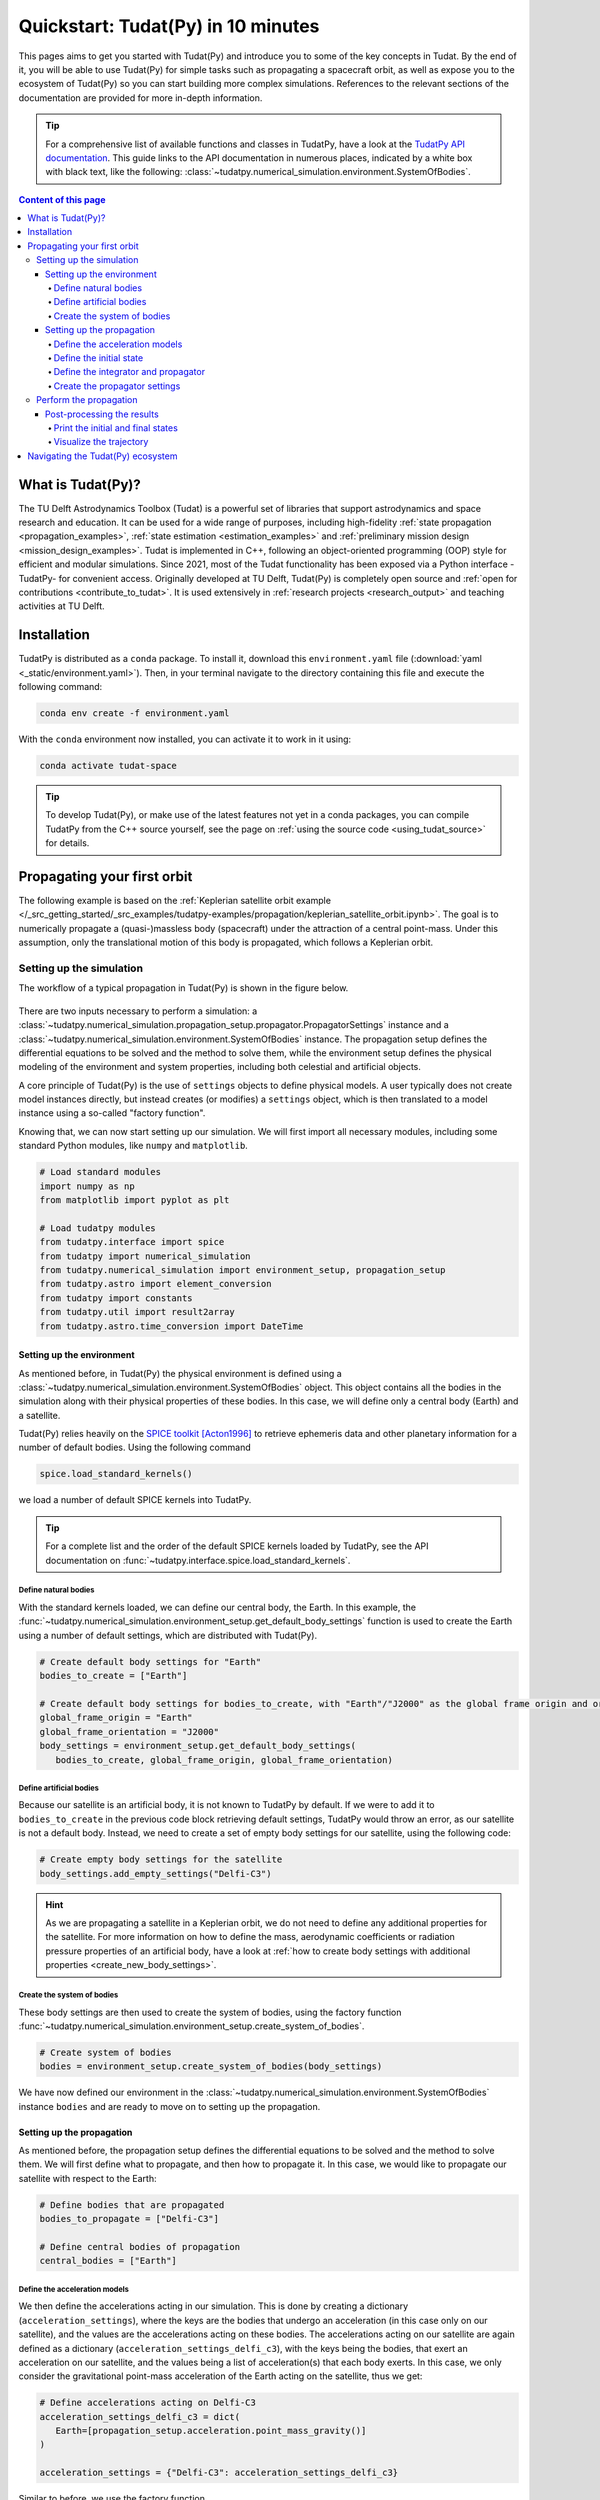 .. _getting_started_quickstart:

###################################
Quickstart: Tudat(Py) in 10 minutes
###################################

This pages aims to get you started with Tudat(Py) and introduce you to some of the key concepts in Tudat. By the end of it, you will be able to use Tudat(Py) for simple tasks such as propagating a spacecraft orbit, as well as expose you to the ecosystem of Tudat(Py) so you can start building more complex simulations. References to the relevant sections of the documentation are provided for more in-depth information.

.. tip:: 
   For a comprehensive list of available functions and classes in TudatPy, have a look at the `TudatPy API documentation <https://py.api.tudat.space/en/latest/>`_.
   This guide links to the API documentation in numerous places, indicated by a white box with black text, like the following: :class:`~tudatpy.numerical_simulation.environment.SystemOfBodies`.


.. contents:: Content of this page
   :local:


What is Tudat(Py)?
******************
The TU Delft Astrodynamics Toolbox (Tudat) is a powerful set of libraries that support astrodynamics and space research and education. It can be used for a wide range of purposes, including high-fidelity :ref:`state propagation <propagation_examples>`, :ref:`state estimation <estimation_examples>` and :ref:`preliminary mission design <mission_design_examples>`. Tudat is implemented in C++, following an object-oriented programming (OOP) style for efficient and modular simulations. Since 2021, most of the Tudat functionality has been exposed via a Python interface -TudatPy- for convenient access. Originally developed at TU Delft, Tudat(Py) is completely open source and :ref:`open for contributions <contribute_to_tudat>`. It is used extensively in :ref:`research projects <research_output>` and teaching activities at TU Delft. 


Installation
************

TudatPy is distributed as a ``conda`` package. To install it, download this ``environment.yaml`` file (:download:`yaml <_static/environment.yaml>`). Then, in your terminal navigate to the directory containing this file and execute the following command:

.. code:: bash

   conda env create -f environment.yaml

With the ``conda`` environment now installed, you can activate it to work in it using:

.. code:: bash

   conda activate tudat-space

.. seealso:: 
   For more in-depth instructions on how to install TudatPy, see the :ref:`installation guide <getting_started_installation>`.
   For common issues during the installation and how to solve them, have a look at the :ref:`FAQ <faq>`.
   If you are new to using ``conda`` or Python, have a look at :ref:`getting_started_with_conda` and :ref:`getting_started_with_python`.

.. tip:: 
   To develop Tudat(Py), or make use of the latest features not yet in a conda packages, you can compile TudatPy from the C++ source yourself, see the page on :ref:`using the source code <using_tudat_source>` for details.


Propagating your first orbit
****************************
The following example is based on the :ref:`Keplerian satellite orbit example </_src_getting_started/_src_examples/tudatpy-examples/propagation/keplerian_satellite_orbit.ipynb>`. The goal is to numerically propagate a (quasi-)massless body (spacecraft) under the attraction of a central point-mass. Under this assumption, only the translational motion of this body is propagated, which follows a Keplerian orbit.


Setting up the simulation
==========================
The workflow of a typical propagation in Tudat(Py) is shown in the figure below.

 .. figure:: ../_src_user_guide/_static/tudatpy_high_level.png
    :width: 600

There are two inputs necessary to perform a simulation: a :class:`~tudatpy.numerical_simulation.propagation_setup.propagator.PropagatorSettings` instance and a :class:`~tudatpy.numerical_simulation.environment.SystemOfBodies` instance.
The propagation setup defines the differential equations to be solved and the method to solve them, while the environment setup defines the physical modeling of the environment and system properties, including both celestial and artificial objects.

.. seealso::

   For more information on how to setup your environment and propagation, see the user guide on :ref:`environment_setup` and :ref:`propagation_setup`.

A core principle of Tudat(Py) is the use of ``settings`` objects to define physical models.
A user typically does not create model instances directly, but instead creates (or modifies) a ``settings`` object, which is then translated to a model instance using a so-called "factory function".

Knowing that, we can now start setting up our simulation.
We will first import all necessary modules, including some standard Python modules, like ``numpy`` and ``matplotlib``.

.. code-block:: python

   # Load standard modules
   import numpy as np
   from matplotlib import pyplot as plt

   # Load tudatpy modules
   from tudatpy.interface import spice
   from tudatpy import numerical_simulation
   from tudatpy.numerical_simulation import environment_setup, propagation_setup
   from tudatpy.astro import element_conversion
   from tudatpy import constants
   from tudatpy.util import result2array
   from tudatpy.astro.time_conversion import DateTime

.. seealso::

   For more information about the submodules of Tudat(Py), take a look at :ref:`tudatpy_submodules`.

Setting up the environment
--------------------------

As mentioned before, in Tudat(Py) the physical environment is defined using a :class:`~tudatpy.numerical_simulation.environment.SystemOfBodies` object.
This object contains all the bodies in the simulation along with their physical properties of these bodies.
In this case, we will define only a central body (Earth) and a satellite.

Tudat(Py) relies heavily on the `SPICE toolkit <https://naif.jpl.nasa.gov/naif/>`_ [Acton1996]_ to retrieve ephemeris data and other planetary information for a number of default bodies. Using the following command

.. code-block:: python

   spice.load_standard_kernels()

we load a number of default SPICE kernels into TudatPy.

.. tip:: 
   For a complete list and the order of the default SPICE kernels loaded by TudatPy, see the API documentation on :func:`~tudatpy.interface.spice.load_standard_kernels`.

Define natural bodies
^^^^^^^^^^^^^^^^^^^^^

With the standard kernels loaded, we can define our central body, the Earth.
In this example, the :func:`~tudatpy.numerical_simulation.environment_setup.get_default_body_settings` function is used to create the Earth using a number of default settings, which are distributed with Tudat(Py).

.. code-block:: python

   # Create default body settings for "Earth"
   bodies_to_create = ["Earth"]

   # Create default body settings for bodies_to_create, with "Earth"/"J2000" as the global frame origin and orientation
   global_frame_origin = "Earth"
   global_frame_orientation = "J2000"
   body_settings = environment_setup.get_default_body_settings(
      bodies_to_create, global_frame_origin, global_frame_orientation)


.. seealso:: 
   For more information on these default models (for ephemeris, rotation, shape, atmosphere, etc.), have a look at :ref:`default_env_models`.

Define artificial bodies
^^^^^^^^^^^^^^^^^^^^^^^^

Because our satellite is an artificial body, it is not known to TudatPy by default.
If we were to add it to ``bodies_to_create`` in the previous code block retrieving default settings, TudatPy would throw an error, as our satellite is not a default body.
Instead, we need to create a set of empty body settings for our satellite, using the following code:

.. code-block:: python

   # Create empty body settings for the satellite
   body_settings.add_empty_settings("Delfi-C3")


.. hint:: 
   As we are propagating a satellite in a Keplerian orbit, we do not need to define any additional properties for the satellite.
   For more information on how to define the mass, aerodynamic coefficients or radiation pressure properties of an artificial body, have a look at :ref:`how to create body settings with additional properties <create_new_body_settings>`.

Create the system of bodies
^^^^^^^^^^^^^^^^^^^^^^^^^^^

These body settings are then used to create the system of bodies, using the factory function :func:`~tudatpy.numerical_simulation.environment_setup.create_system_of_bodies`.

.. code-block:: python

   # Create system of bodies
   bodies = environment_setup.create_system_of_bodies(body_settings)


We have now defined our environment in the :class:`~tudatpy.numerical_simulation.environment.SystemOfBodies` instance ``bodies`` and are ready to move on to setting up the propagation.

Setting up the propagation
--------------------------
As mentioned before, the propagation setup defines the differential equations to be solved and the method to solve them.
We will first define what to propagate, and then how to propagate it.
In this case, we would like to propagate our satellite with respect to the Earth:

.. code-block:: python

   # Define bodies that are propagated
   bodies_to_propagate = ["Delfi-C3"]

   # Define central bodies of propagation
   central_bodies = ["Earth"]


Define the acceleration models
^^^^^^^^^^^^^^^^^^^^^^^^^^^^^^

We then define the accelerations acting in our simulation.
This is done by creating a dictionary (``acceleration_settings``), where the keys are the bodies that undergo an acceleration (in this case only on our satellite), and the values are the accelerations acting on these bodies.
The accelerations acting on our satellite are again defined as a dictionary (``acceleration_settings_delfi_c3``), with the keys being the bodies, that exert an acceleration on our satellite, and the values being a list of acceleration(s) that each body exerts.
In this case, we only consider the gravitational point-mass acceleration of the Earth acting on the satellite, thus we get:

.. code-block:: python

   # Define accelerations acting on Delfi-C3
   acceleration_settings_delfi_c3 = dict(
      Earth=[propagation_setup.acceleration.point_mass_gravity()]
   )

   acceleration_settings = {"Delfi-C3": acceleration_settings_delfi_c3}

Similar to before, we use the factory function :func:`~tudatpy.numerical_simulation.propagation_setup.create_acceleration_models` to create the acceleration models from the settings:

.. code-block:: python

   # Create acceleration models
   acceleration_models = propagation_setup.create_acceleration_models(
      bodies, acceleration_settings, bodies_to_propagate, central_bodies)

.. seealso:: 
   In this case, we only considered the influence of a gravitational point-mass attraction.
   To setup a more complex simulation, have a look at :ref:`acceleration_models_setup`.
   To see the full list of available acceleration models, see :ref:`available_acceleration_models` or the `API documentation on accelerations <https://py.api.tudat.space/en/latest/acceleration.html>`_.

Define the initial state
^^^^^^^^^^^^^^^^^^^^^^^^

We would like to simulate our satellite in an elliptical orbit around the Earth.
For the numerical propagation of the translational motion, we need to define the initial state of our satellite in Cartesian elements.
Conveniently, TudatPy has an `element_conversion <https://py.api.tudat.space/en/latest/element_conversion.html>`_ module, which provides a function to convert Keplerian elements to Cartesian elements, :func:`~tudatpy.astro.element_conversion.keplerian_to_cartesian_elementwise`.
In order to convert from Keplerian to Cartesian elements, we also need to know the gravitational parameter of the Earth, which we can simply extract from the environment we created previously:

.. code-block:: python

   # Set initial conditions for the satellite that will be
   # propagated in this simulation. The initial conditions are given in
   # Keplerian elements and later on converted to Cartesian elements
   earth_gravitational_parameter = bodies.get("Earth").gravitational_parameter

   initial_state = element_conversion.keplerian_to_cartesian_elementwise(
      gravitational_parameter = earth_gravitational_parameter,
      semi_major_axis = 6.99276221e+06, # meters
      eccentricity = 4.03294322e-03, # unitless
      inclination = 1.71065169e+00, # radians
      argument_of_periapsis = 1.31226971e+00, # radians
      longitude_of_ascending_node = 3.82958313e-01, # radians
      true_anomaly = 3.07018490e+00, # radians
   )

.. hint:: 
   In Tudat(Py), all quantities are defined in SI units, with all angular measures defined in radian. All epochs are defined as seconds since J2000 in the TDB scale.

This only leaves the epoch of the initial state to be defined. 
We will use Tudat's own :class:`~tudatpy.astro.time_conversion.DateTime` class to define the epoch of the initial state.

.. code-block:: python

   # Set simulation start and end epochs
   simulation_start_epoch = DateTime(2020, 1, 1).epoch()
   simulation_end_epoch   = DateTime(2020, 1, 2).epoch()

.. seealso:: 
   For conversions from other time scales and formats, see :ref:`times_and_dates`.

Define the integrator and propagator
^^^^^^^^^^^^^^^^^^^^^^^^^^^^^^^^^^^^
With the acceleration models and initial state defined, we can now define how to propagate the state, i.e. how the differential equations are solved.
We will use a simple Runge-Kutta 4 integrator, with a fixed step size of 10 seconds.
For the propagator, a Cowell propagator is used, which uses Cartesian elements as the propagated states.
Lastly, we define the termination conditions for the propagation, which in this case is a fixed end epoch.

.. code-block:: python

   # Create numerical integrator settings
   integrator_settings = propagation_setup.integrator.runge_kutta_fixed_step(
      time_step=10.0, coefficient_set=propagation_setup.integrator.rk_4
   )

   propagator_type = propagation_setup.propagator.cowell

   # Create termination settings
   termination_settings = propagation_setup.propagator.time_termination(simulation_end_epoch)

.. note:: 
   Depending on your performance and accuracy requirements, you might want to consider other propagator and integrator combinations.
   Tudat(Py) offers a variety of other integrators, such as higher-order multi-stage and extrapolation integrators, as well as different propagators, such as the Encke, Keplerian, Modified-Equinoctial, and Unified State Model propagators.
   For more information, have a look at :ref:`integrator_setup` and the `API documentation on propagators <https://py.api.tudat.space/en/latest/propagator.html>`_.

We are not only interested in the final state of our satellite, but also the evolution of its ground track over time.
To retrieve this information, Tudat(Py) uses so-called dependent variables, which store information about the conditions of the system during each step of the integration, in addition to the propagated state itself.
We create a list of dependent variables to save, in this case the longitude and latitude of our satellite with respect to the Earth:

.. code-block:: python

   # Define list of dependent variables to save
   dependent_variables_to_save = [
      propagation_setup.dependent_variable.latitude("Delfi-C3", "Earth"),
      propagation_setup.dependent_variable.longitude("Delfi-C3", "Earth"),
   ]

.. seealso:: 
   For a list of available dependent variables, have a look at the `API documentation on dependent variables <https://py.api.tudat.space/en/latest/dependent_variable.html>`_.


Create the propagator settings
^^^^^^^^^^^^^^^^^^^^^^^^^^^^^^

Putting all together, we can finally create the propagator settings:

.. code-block:: python

   # Create propagation settings
   propagator_settings = propagation_setup.propagator.translational(
      central_bodies,
      acceleration_models,
      bodies_to_propagate,
      initial_state,
      simulation_start_epoch,
      integrator_settings,
      termination_settings,
      propagator=propagator_type,
      output_variables=dependent_variables_to_save
   )


Perform the propagation
==========================

Now that we have defined our :class:`~tudatpy.numerical_simulation.propagation_setup.propagator.PropagatorSettings` instance (the ``propagator_settings`` object) and a :class:`~tudatpy.numerical_simulation.environment.SystemOfBodies` instance (the ``bodies`` object), we can finally perform the propagation.
As introduced earlier in `Setting up the simulation`_, the propagation is performed using the :func:`~tudatpy.numerical_simulation.create_dynamics_simulator` function.
Typically, calling this function performs the propagation (unless the optional input argument ``simulate_dynamics_on_creation`` is set to ``False``)

.. code-block:: python

   # Create simulation object and propagate the dynamics
   dynamics_simulator = numerical_simulation.create_dynamics_simulator(
      bodies, propagator_settings
   )


Post-processing the results
---------------------------
The :func:`~tudatpy.numerical_simulation.create_dynamics_simulator` function returns an instance of a :class:`~tudatpy.numerical_simulation.SingleArcSimulator`, which has the attribute ``propagation_results`` of type :class:`~tudatpy.numerical_simulation.propagation.SingleArcSimulationResults`.
The ``propagation_results`` object contains, among other information, the ``state_history`` and ``dependent_variable_history``.
The former stores the state of the system at each step of the integration, while the latter holds the dependent variables.

.. hint:: 
   Both the ``state_history`` and ``dependent_variable_history`` are stored in the form of dictionaries, which contain the epochs of each single integration step as keys and the corresponding quantities as values.

To post-process the results, we will first convert the state and dependent variable history dictionaries to a NumPy array, which can be easily manipulated and plotted.
TudatPy offers a utility function, :func:`~tudatpy.util.result2array`, to convert the dictionaries to NumPy arrays:

.. code-block:: python

   # Extract the resulting state history and convert it to an ndarray
   states = dynamics_simulator.propagation_results.state_history
   states_array = result2array(states)

   # Extract the resulting dependent variable history and convert it to an ndarray
   dependent_variables = dynamics_simulator.propagation_results.dependent_variable_history
   dependent_variables_array = result2array(dependent_variables)



Print the initial and final states
^^^^^^^^^^^^^^^^^^^^^^^^^^^^^^^^^^

.. code-block:: python

   print(
      f"""
   Single Earth-Orbiting Satellite Example.
   The initial position vector of Delfi-C3 is [km]: \n
   {states[simulation_start_epoch][:3] / 1E3} 
   The initial velocity vector of Delfi-C3 is [km/s]: \n
   {states[simulation_start_epoch][3:] / 1E3} \n
   After {simulation_end_epoch - simulation_start_epoch} seconds the position vector of Delfi-C3 is [km]: \n
   {states[simulation_end_epoch][:3] / 1E3}
   And the velocity vector of Delfi-C3 is [km/s]: \n
   {states[simulation_start_epoch][3:] / 1E3}
   """
   )

The expected output is::

   Single Earth-Orbiting Satellite Example.
   The initial position vector of Delfi-C3 is [km]: 
   [-2455.85398258     8.89844018 -6577.35622264] 
   The initial velocity vector of Delfi-C3 is [km/s]: 
   [ 6.47108513  2.97329684 -2.41447086]

   After 86400.0 seconds the position vector of Delfi-C3 is [km]: 
   [-6341.67824913 -2259.72932298 -1943.73703997]
   And the velocity vector of Delfi-C3 is [km/s]: 
   [ 6.47108513  2.97329684 -2.41447086]


Visualize the trajectory
^^^^^^^^^^^^^^^^^^^^^^^^

Finally, let's visualize the trajectory of our satellite in 3D around Earth.
For this, we use the ``states_array`` we previously created with the :func:`~tudatpy.util.result2array` function.
The array contains the epochs as the first column, followed by the Cartesian states (position and velocity, with respect to Earth) in SI units.

.. code-block:: python

   # Define a 3D figure using pyplot
   fig = plt.figure(figsize=(6,6), dpi=125)
   ax = fig.add_subplot(111, projection='3d')
   ax.set_title(f'Delfi-C3 trajectory around Earth')

   # Plot the positional state history
   ax.plot(states_array[:, 1], states_array[:, 2], states_array[:, 3], label=bodies_to_propagate[0], linestyle='-.')
   ax.scatter(0.0, 0.0, 0.0, label="Earth", marker='o', color='blue')

   # Add the legend and labels, then show the plot
   ax.legend()
   ax.set_xlabel('x [m]')
   ax.set_ylabel('y [m]')
   ax.set_zlabel('z [m]')
   plt.show()

This should give you a 3D plot similar to the following:

.. figure:: _static/quickstart_delfi-c3_trajectory.png
   :width: 600

Similarly, we will use the dependent variables array to plot the ground track of our satellite on Earth.
As with the state history, the dependent variable history is stored in the form of a NumPy array, with the epochs as the first column and the dependent variables as the following columns.
We use the epochs to extract a subset of 3 hours of data, for which we plot the ground track:

.. code-block:: python

   fig, ax = plt.subplots(tight_layout=True)

   latitude = dependent_variables_array[:, 1]
   longitude = dependent_variables_array[:, 2]

   # Extract 3 hours data subset
   relative_time_hours = (dependent_variables_array[:, 0] - simulation_start_epoch) / 3600
   hours_to_extract = 3
   propagation_span_hours = (simulation_end_epoch - simulation_start_epoch) / 3600

   subset = int(len(relative_time_hours) / propagation_span_hours * hours_to_extract)

   latitude = np.rad2deg(latitude[:subset])
   longitude = np.rad2deg(longitude[:subset])

   # Plot ground track
   ax.set_title("3 hour ground track of Delfi-C3")
   ax.scatter(longitude, latitude, s=1)
   ax.scatter(longitude[0], latitude[0], label="Start", color="green", marker="o")
   ax.scatter(longitude[-1], latitude[-1], label="End", color="red", marker="x")

   # Configure plot
   ax.set_xlabel("Longitude [deg]")
   ax.set_ylabel("Latitude [deg]")
   ax.set_xlim([-180, 180])
   ax.set_ylim([-90, 90])
   ax.set_xticks(np.arange(-180, 181, step=45))
   ax.set_yticks(np.arange(-90, 91, step=45))
   ax.legend()
   ax.grid(True)
   plt.show()

This should give you a plot similar to the following:

.. figure:: _static/quickstart_delfi-c3_ground_track.png
   :width: 600

Congratulations!
You have now successfully propagated a satellite in a Keplerian orbit around the Earth using Tudat(Py) and used the results to visualize its trajectory.


.. seealso:: 
   For more information on how to set up more complex simulations, have a look at the :ref:`examples <getting_started_examples>`.
   They include examples on more complex propagations, such as :ref:`including additional perturbation models </_src_getting_started/_src_examples/tudatpy-examples/propagation/perturbed_satellite_orbit.ipynb>` or :ref:`the effect of a thruster </_src_getting_started/_src_examples/tudatpy-examples/propagation/thrust_between_Earth_Moon.ipynb>`.

   If you are interested in using TudatPy for state estimation, have a look at the example of using TudatPy for :ref:`parameter estimation of Delfi-C3 </_src_getting_started/_src_examples/tudatpy-examples/estimation/full_estimation_example.ipynb>`.

   Last but not least, if you would like to find the optimal Earth-Mars launch window, you might be interested in using TudatPy to :ref:`create Porkchop plots </_src_getting_started/_src_examples/tudatpy-examples/mission_design/earth_mars_transfer_window.ipynb>`.

Navigating the Tudat(Py) ecosystem
**********************************

The Tudat(Py) ecosystem includes a variety of resources to make the functionality of Tudat more accessible.
On this website, you can find a comprehensive user guide that explains the core concepts of Tudat(Py).
The user guide includes sections on :ref:`state propagation <state_propagation>`, :ref:`state estimation <state_estimation>`, :ref:`mathematics <mathematics>`, and :ref:`preliminary mission design <prelim_mission_design>`.
You can also find a :ref:`list of examples <getting_started_examples>` that demonstrate how to use TudatPy for a variety of tasks.
For more information on the different submodules of TudatPy, the :ref:`tudatpy_submodules` page provides an overview of the available modules and their functionality.

This website is complemented by the `API documentation <https://py.api.tudat.space/en/latest/>`_, which provides a comprehensive overview of all available functions and classes exposed in TudatPy.

As mentioned before, Tudat(Py) is completely open source and welcomes contributions.
The source code is hosted on `GitHub <https://github.com/tudat-team>`_.
For more information on how to contribute to Tudat, have a look at the :ref:`contribute_to_tudat` page.

Good luck with your Tudat(Py) journey!
We are excited to hear what you will create using Tudat(Py).
If you have used Tudat(Py) for a project, research, or teaching, we would love to hear about it and appreciate a citation to the following conference presentation (with a proper journal article coming soon!):

Dirkx, D., Fayolle, M., Garrett, G., Avillez, M., Cowan, K., Cowan, S., Encarnacao, J., Fortuny Lombrana, C., Gaffarel, J., Hener, J., Hu, X., van Nistelrooij, M., Oggionni, F., and Plumaris, M.: The open-source astrodynamics Tudatpy software – overview for planetary mission design and science analysis, Europlanet Science Congress 2022, Granada, Spain, 18–23 Sep 2022, EPSC2022-253, https://doi.org/10.5194/epsc2022-253, 2022.

=================

.. [Acton1996] Acton, (1996). Ancillary data services of NASA's Navigation and Ancillary Information Facility.
   Planetary and Space Science, Volume 44, Issue 1, https://doi.org/10.1016/0032-0633(95)00107-7.
